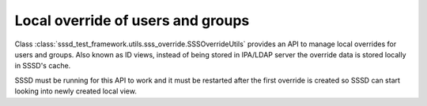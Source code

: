 Local override of users and groups
###################################

Class :class:`sssd_test_framework.utils.sss_override.SSSOverrideUtils` provides
an API to manage local overrides for users and groups. Also known as ID views,
instead of being stored in IPA/LDAP server the override data is stored locally
in SSSD's cache.

SSSD must be running for this API to work and it must be restarted after the
first override is created so SSSD can start looking into newly created local
view.

.. code-block:: python
    :caption: Examples

    @pytest.mark.topology(KnownTopology.LDAP)
    @pytest.mark.topology(KnownTopology.AD)
    def test_local_overrides__user(client: Client, provider: GenericProvider):
        # Add user
        provider.user("user-1").add(uid=10001, gid=10001, gecos="gecos")

        # SSSD must be running for sss_override to work
        client.sssd.start()

        # Create local override for the user
        client.sss_override.user("user-1").add(name="o-user-1", uid=20001, gid=20001, gecos="o-gecos")

        # SSSD must be restarted so newly created view can be applied
        client.sssd.restart()

        # Check the result
        result = client.tools.getent.passwd("o-user-1")
        assert result is not None
        assert result.name == "o-user-1"
        assert result.uid == 20001
        assert result.gid == 20001
        assert result.gecos == "o-gecos"
